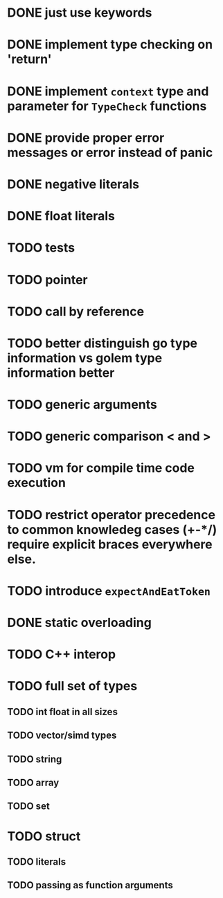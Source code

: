 * DONE just use keywords
* DONE implement type checking on 'return'
* DONE implement ~context~ type and parameter for ~TypeCheck~ functions
* DONE provide proper error messages or error instead of panic
* DONE negative literals
* DONE float literals
* TODO tests
* TODO pointer
* TODO call by reference
* TODO better distinguish go type information vs golem type information better
* TODO generic arguments
* TODO generic comparison < and >
* TODO vm for compile time code execution
* TODO restrict operator precedence to common knowledeg cases (+-*/) require explicit braces everywhere else.
* TODO introduce ~expectAndEatToken~
* DONE static overloading
* TODO C++ interop
* TODO full set of types 
** TODO int float in all sizes
** TODO vector/simd types
** TODO string
** TODO array
** TODO set
* TODO struct
** TODO literals
** TODO passing as function arguments

